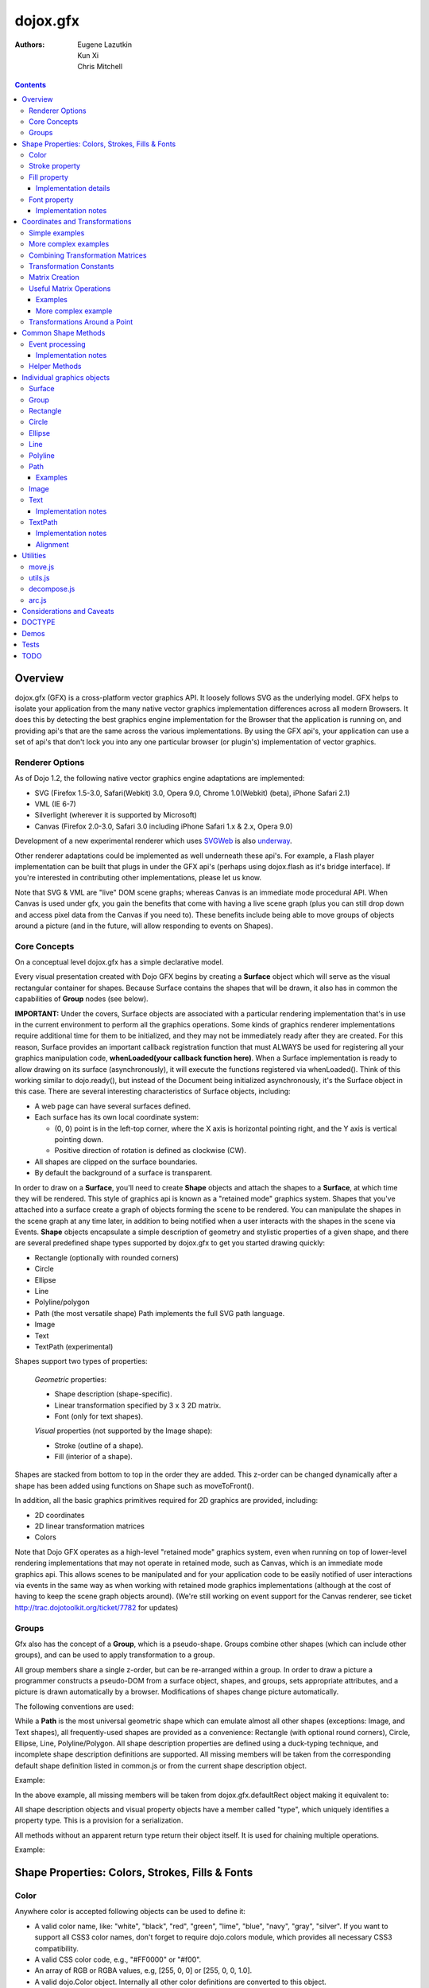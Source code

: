 .. _dojox/gfx:

=========
dojox.gfx
=========

:Authors: Eugene Lazutkin, Kun Xi, Chris Mitchell

.. contents::
  :depth: 3

Overview
========

dojox.gfx (GFX) is a cross-platform vector graphics API. It loosely follows SVG as the underlying model. GFX helps to isolate your application from the many native vector graphics implementation differences across all modern Browsers. It does this by detecting the best graphics engine implementation for the Browser that the application is running on, and providing api's that are the same across the various implementations. By using the GFX api's, your application can use a set of api's that don't lock you into any one particular browser (or plugin's) implementation of vector graphics.

Renderer Options
----------------

As of Dojo 1.2, the following native vector graphics engine adaptations are implemented:

* SVG (Firefox 1.5-3.0, Safari(Webkit) 3.0, Opera 9.0, Chrome 1.0(Webkit) (beta), iPhone Safari 2.1)
* VML (IE 6-7)
* Silverlight (wherever it is supported by Microsoft)
* Canvas (Firefox 2.0-3.0, Safari 3.0 including iPhone Safari 1.x & 2.x, Opera 9.0)

Development of a new experimental renderer which uses `SVGWeb <http://code.google.com/p/svgweb/>`_ is also `underway <http://trac.dojotoolkit.org/ticket/9948>`_.

Other renderer adaptations could be implemented as well underneath these api's. For example, a Flash player implementation can be built that plugs in under the GFX api's (perhaps using dojox.flash as it's bridge interface). If you're interested in contributing other implementations, please let us know.

Note that SVG & VML are "live" DOM scene graphs; whereas Canvas is an immediate mode procedural API. When Canvas is used under gfx, you gain the benefits that come with having a live scene graph (plus you can still drop down and access pixel data from the Canvas if you need to). These benefits include being able to move groups of objects around a picture (and in the future, will allow responding to events on Shapes).

Core Concepts
-------------

On a conceptual level dojox.gfx has a simple declarative model.


Every visual presentation created with Dojo GFX begins by creating a **Surface** object which will serve as the visual rectangular container for shapes.  Because Surface contains the shapes that will be drawn, it also has in common the capabilities of **Group** nodes (see below).

**IMPORTANT:** Under the covers, Surface objects are associated with a particular rendering implementation that's in use in the current environment to perform all the graphics operations.  Some kinds of graphics renderer implementations require additional time for them to be initialized, and they may not be immediately ready after they are created.  For this reason, Surface provides an important callback registration function that must ALWAYS be used for registering all your graphics manipulation code, **whenLoaded(your callback function here)**.  When a Surface implementation is ready to allow drawing on its surface (asynchronously), it will execute the functions registered via whenLoaded().  Think of this working similar to dojo.ready(), but instead of the Document being initialized asynchronously, it's the Surface object in this case.  There are several interesting characteristics of Surface objects, including:

* A web page can have several surfaces defined.

* Each surface has its own local coordinate system:

  * (0, 0) point is in the left-top corner, where the X axis is horizontal pointing right, and the Y axis is vertical pointing down.

  * Positive direction of rotation is defined as clockwise (CW).

* All shapes are clipped on the surface boundaries.

* By default the background of a surface is transparent.

In order to draw on a **Surface**, you'll need to create **Shape** objects and attach the shapes to a **Surface**, at which time they will be rendered.  This style of graphics api is known as a "retained mode" graphics system.  Shapes that you've attached into a surface create a graph of objects forming the scene to be rendered.  You can manipulate the shapes in the scene graph at any time later, in addition to being notified when a user interacts with the shapes in the scene via Events.  **Shape** objects encapsulate a simple description of geometry and stylistic properties of a given shape, and there are several predefined shape types supported by dojox.gfx to get you started drawing quickly:

* Rectangle (optionally with rounded corners)

* Circle

* Ellipse

* Line

* Polyline/polygon

* Path (the most versatile shape) Path implements the full SVG path language.

* Image

* Text

* TextPath (experimental)

Shapes support two types of properties:

  *Geometric* properties:

  * Shape description (shape-specific).

  * Linear transformation specified by 3 x 3 2D matrix.

  * Font (only for text shapes).

  *Visual* properties (not supported by the Image shape):

  * Stroke (outline of a shape).

  * Fill (interior of a shape).

Shapes are stacked from bottom to top in the order they are added. This z-order can be changed dynamically after a shape has been added using functions on Shape such as moveToFront().

In addition, all the basic graphics primitives required for 2D graphics are provided, including:

* 2D coordinates
* 2D linear transformation matrices
* Colors

Note that Dojo GFX operates as a high-level "retained mode" graphics system, even when running on top of lower-level rendering implementations that may not operate in retained mode, such as Canvas, which is an immediate mode graphics api.  This allows scenes to be manipulated and for your application code to be easily notified of user interactions via events in the same way as when working with retained mode graphics implementations (although at the cost of having to keep the scene graph objects around). (We're still working on event support for the Canvas renderer, see ticket http://trac.dojotoolkit.org/ticket/7782 for updates)

Groups
------

Gfx also has the concept of a **Group**, which is a pseudo-shape. Groups combine other shapes (which can include other groups), and can be used to apply transformation to a group.

All group members share a single z-order, but can be re-arranged within a group.
In order to draw a picture a programmer constructs a pseudo-DOM from a surface object, shapes, and groups, sets appropriate attributes, and a picture is drawn automatically by a browser. Modifications of shapes change picture automatically.

The following conventions are used:

While a **Path** is the most universal geometric shape which can emulate almost all other shapes (exceptions: Image, and Text shapes), all frequently-used shapes are provided as a convenience: Rectangle (with optional round corners), Circle, Ellipse, Line, Polyline/Polygon.
All shape description properties are defined using a duck-typing technique, and incomplete shape description definitions are supported. All missing members will be taken from the corresponding default shape definition listed in common.js or from the current shape description object.

Example:

.. js ::

  rect.setShape({width: 200})

In the above example, all missing members will be taken from dojox.gfx.defaultRect object making it equivalent to:

.. js ::

  rect.setShape({x: 0, y: 0, width: 200, height: 100, r: 0}).

All shape description objects and visual property objects have a member called "type", which uniquely identifies a property type. This is a provision for a serialization.

All methods without an apparent return type return their object itself. It is used for chaining multiple operations.

Example:

.. js ::

  surface.createRect({x: 100, y: 50}).setFill("red").setStroke("blue");

Shape Properties: Colors, Strokes, Fills & Fonts
================================================

Color
-----

Anywhere color is accepted following objects can be used to define it:

* A valid color name, like: "white", "black", "red", "green", "lime", "blue", "navy", "gray", "silver".
  If you want to support all CSS3 color names, don't forget to require dojo.colors module, which provides all necessary CSS3 compatibility.

* A valid CSS color code, e.g., "#FF0000" or "#f00".

* An array of RGB or RGBA values, e.g, [255, 0, 0] or [255, 0, 0, 1.0].

* A valid dojo.Color object. Internally all other color definitions are converted to this object.

Stroke property
---------------

A stroke property is an object that defines how to draw an outline of a shape. It is not supported by an image and a group shapes. Following properties are recognized:

+----------------+-----------------------------------------+-------------------------------------------------------------------------------+-----------+
| **Attribute**  | **Expected Value**                      | **Description**                                                               | **Since** |
+----------------+-----------------------------------------+-------------------------------------------------------------------------------+-----------+
| color          | SVG color value (string)                |Defines a color of an outline. Default: "black".                               | 1.0       |
+----------------+-----------------------------------------+-------------------------------------------------------------------------------+-----------+
| style          | "Solid"                                 | Defines a dash pattern.                                                       | 1.0       |
|                | "ShortDash"                             | These values have been modeled after VML's dashStyle parameter,               |           |
|                | "ShortDot"                              | and behave similarly (dash pattern is specified in terms of line width).      |           |
|                | "ShortDashDot"                          | "none" is the same as "Solid"                                                 |           |
|                | "ShortDashDotDot"                       |                                                                               |           |
|                | "Dot"                                   |                                                                               |           |
|                | "Dash"                                  |                                                                               |           |
|                | "LongDash"                              |                                                                               |           |
|                | "DashDot"                               |                                                                               |           |
|                | "LongDashDot"                           |                                                                               |           |
|                | "LongDashDotDot"                        |                                                                               |           |
|                | "none"                                  |                                                                               |           |
+----------------+-----------------------------------------+-------------------------------------------------------------------------------+-----------+
| width          | positive number                         |Defines a width of a stroke in pixels. Default: 1                              | 1.0       |
+----------------+-----------------------------------------+-------------------------------------------------------------------------------+-----------+
| cap            | "butt"                                  | Defines a shape of opening and closing of a line.                             | 1.0       |
|                | "round"                                 | see SVG 1.1 'stroke-linecap' definition for details.                          |           |
|                | "square"                                | Default: "butt"                                                               |           |
+----------------+-----------------------------------------+-------------------------------------------------------------------------------+-----------+
| join           | "round"                                 | Defines a shape of joints.                                                    | 1.0       |
|                | "bevel"                                 | see SVG 1.1 'stroke-linejoin' definition and SVG 1.1 'stroke-miterlimit'      |           |
|                | positive number                         | When number, a "miter" style is used with the number defining a miter limit   |           |
|                |                                         | Default: 4                                                                    |           |
+----------------+-----------------------------------------+-------------------------------------------------------------------------------+-----------+

By default all shapes are created with "null" stroke meaning "no stroke is performed".

Stroke can be defined by specifying a color as a string:

.. js ::

  shape.setStroke("black")

is equivalent to

.. js ::

  shape.setStroke({color: "black"}).

Implementation note: Canvas ignores the line style. All lines are drawn solid.

Fill property
-------------

A fill property is an object that defines how to fill a shape. It is not supported by an image and a group shapes.

Four types of fills can be used:

Solid color fill
  A single color has been specified as a fill property.

Linear gradient
  Defines a smooth transition between a set of colors (so-called "stops") on a line. Following properties are recognized:

+----------------+-----------------------------------------+-------------------------------------------------------------------------------+-----------+
| **Attribute**  | **Expected Value**                      | **Description**                                                               | **Since** |
+----------------+-----------------------------------------+-------------------------------------------------------------------------------+-----------+
| type           | "linear"                                |Always "linear"                                                                | 1.0       |
+----------------+-----------------------------------------+-------------------------------------------------------------------------------+-----------+
| x1             | number                                  |Define x start point of linear gradient. Defaults: 0                           | 1.0       |
+----------------+-----------------------------------------+-------------------------------------------------------------------------------+-----------+
| y1             | number                                  |Define y start point of linear gradient. Defaults: 0                           | 1.0       |
+----------------+-----------------------------------------+-------------------------------------------------------------------------------+-----------+
| x2             | number                                  |Define x end point of linear gradient. Defaults: 100                           | 1.0       |
+----------------+-----------------------------------------+-------------------------------------------------------------------------------+-----------+
| y2             | number                                  |Define y end point of linear gradient. Defaults: 100                           | 1.0       |
+----------------+-----------------------------------------+-------------------------------------------------------------------------------+-----------+
| colors         | array[Object]                           |Defines an array of stop objects.  See stop object properties below.           | 1.0       |
|                |                                         |Default: [{offset: 0, color: "black"}, {offset: 1, color: "white"}]            |           |
+----------------+-----------------------------------------+-------------------------------------------------------------------------------+-----------+

These are the properties of Stop objects (for LinearGradient.colors property array entries)

+----------------+-----------------------------------------+-------------------------------------------------------------------------------+-----------+
| **Attribute**  | **Expected Value**                      | **Description**                                                               | **Since** |
+----------------+-----------------------------------------+-------------------------------------------------------------------------------+-----------+
| offset         | number [0..1]                           |A number from 0 to 1 which defines a position of color on our line.            | 1.0       |
|                |                                         |0 corresponds to x1, y1 point                                                  |           |
|                |                                         |1 corresponds to x2, y2 point                                                  |           |
|                |                                         |0.5 corresponds to midpoint                                                    |           |
+----------------+-----------------------------------------+-------------------------------------------------------------------------------+-----------+
| color          | string (SVG color value)                |A color for this stop.                                                         | 1.0       |
+----------------+-----------------------------------------+-------------------------------------------------------------------------------+-----------+

Radial gradient
  Defines a smooth transition between stops on a circle. The following properties are recognized:

+----------------+-----------------------------------------+-------------------------------------------------------------------------------+-----------+
| **Attribute**  | **Expected Value**                      | **Description**                                                               | **Since** |
+----------------+-----------------------------------------+-------------------------------------------------------------------------------+-----------+
| type           | "radial"                                |Always "radial"                                                                | 1.0       |
+----------------+-----------------------------------------+-------------------------------------------------------------------------------+-----------+
| cx             | number                                  |Define x of center point. Defaults: 0                                          | 1.0       |
+----------------+-----------------------------------------+-------------------------------------------------------------------------------+-----------+
| cy             | number                                  |Define y of center point. Defaults: 0                                          | 1.0       |
+----------------+-----------------------------------------+-------------------------------------------------------------------------------+-----------+
| r              | positive number                         |Defines a radius of a radial gradient.                                         | 1.0       |
+----------------+-----------------------------------------+-------------------------------------------------------------------------------+-----------+
| colors         | array[Object]                           |Defines an array of stop objects.  See stop object properties above.           | 1.0       |
|                |                                         |Default: [{offset: 0, color: "black"}, {offset: 1, color: "white"}].           |           |
|                |                                         |offset of 0 corresponds to center of the circle.                               |           |
|                |                                         |offset of 1 corresponds to border of the circle.                               |           |
+----------------+-----------------------------------------+-------------------------------------------------------------------------------+-----------+

Pattern
  Defines an infinite tiling of an image. The following properties are recognized:

+----------------+-----------------------------------------+-------------------------------------------------------------------------------+-----------+
| **Attribute**  | **Expected Value**                      | **Description**                                                               | **Since** |
+----------------+-----------------------------------------+-------------------------------------------------------------------------------+-----------+
| type           | "pattern"                               |Always "pattern"                                                               | 1.0       |
+----------------+-----------------------------------------+-------------------------------------------------------------------------------+-----------+
| x              | number                                  |Define x of offset of a reference rectangle for an image. Defaults: 0          | 1.0       |
+----------------+-----------------------------------------+-------------------------------------------------------------------------------+-----------+
| y              | number                                  |Define y of offset of a reference rectangle for an image. Defaults: 0          | 1.0       |
+----------------+-----------------------------------------+-------------------------------------------------------------------------------+-----------+
| width          | positive number                         |Defines width of the reference rectangle that the image will be scaled to.     | 1.0       |
|                |                                         |Defaults: 0                                                                    |           |
+----------------+-----------------------------------------+-------------------------------------------------------------------------------+-----------+
| height         | positive number                         |Defines height of the reference rectangle that the image will be scaled to.    | 1.0       |
|                |                                         |Defaults: 0                                                                    |           |
+----------------+-----------------------------------------+-------------------------------------------------------------------------------+-----------+
| src            | string (url)                            |Defines a URL of the image to be tiled.                                        | 1.0       |
+----------------+-----------------------------------------+-------------------------------------------------------------------------------+-----------+

By default all shapes are created with "null" fill meaning "no fill is performed".
Complex shapes with self intersections (e.g., polygons), or disjoint parts (e.g. paths) are filled using the even-odd rule.

Implementation details
~~~~~~~~~~~~~~~~~~~~~~

The VML renderer has following restrictions:

  Linear gradient
    Should start and stop on a border of a shape.

    All other line definitions will be visually incompatible with the SVG implementation of the linear gradient.

  Radial gradient
    Repeats the shape of an object.

    It means that the only way to define a compatible radial gradient for SVG and VML renderers is to define it from a center of a circle shape.

  Transparency (the alpha channel)
    Is not supported for gradient fills.

SVG (Firefox 1.5-2.0)
  Doesn't support the pattern fill.

Canvas
  Doesn't support the even-odd rule.

Font property
-------------

Text shapes (Text and TextPath) require a font in order to be rendered. A font description follows familiar CSS conventions.
The following properties of Font are recognized:

+----------------+-----------------------------------------+-------------------------------------------------------------------------------+-----------+
| **Attribute**  | **Expected Value**                      | **Description**                                                               | **Since** |
+----------------+-----------------------------------------+-------------------------------------------------------------------------------+-----------+
| style          | "normal","italic","oblique"             |Same as the CSS font-style property.   Default: "normal"                       | 1.0       |
+----------------+-----------------------------------------+-------------------------------------------------------------------------------+-----------+
| variant        | "normal","small-caps"                   |Same as the CSS font-variant property.   Default: "normal"                     | 1.0       |
+----------------+-----------------------------------------+-------------------------------------------------------------------------------+-----------+
| weight         | "normal","bold","bolder","lighter",     |Same as the CSS font-weight property.   Default: "normal"                      | 1.0       |
|                | 100,200,300,400,500,600,700,800,900     |                                                                               |           |
+----------------+-----------------------------------------+-------------------------------------------------------------------------------+-----------+
| size           | css font size value                     |A numeric CSS length constant with a unit abbreviation. Default: "10pt"        | 1.0       |
+----------------+-----------------------------------------+-------------------------------------------------------------------------------+-----------+
| family         | css font family value                   |Same as the CSS font-family property.   Default: "serif"                       | 1.0       |
+----------------+-----------------------------------------+-------------------------------------------------------------------------------+-----------+

There is also a useful shortcut: you can specify a font using a string similar to the CSS font property.

Implementation notes
~~~~~~~~~~~~~~~~~~~~

IE7
  Broke many VML features.

  For example, the family property doesn't work in IE7 at the moment but does work in IE6.

  IE7 uses Arial always. Unfortunately there is no workaround for that.

Silverlight has the following restrictions:
  style
    Only "normal" and "italic" are supported, all other values are interpreted as "normal".
  variant
    Ignored
  weight
    "normal" is implemented as 400, "bold" is 700.
  size
    fully supported.
  family
    "serif" and "times" are substituted by "Times New Roman",

    "sans-serif" and "helvetica" are substituted by "Arial",

    "monotone" and "courier" are substituted by "Courier New",

  The rest is passed unchanged and will be interpreted by the underlying Silverlight renderer.

By default all shapes are created with "null" font meaning "the default".

Coordinates and Transformations
===============================

Linear transformations are a very important part of any graphics library. We deal with 2D graphics, and we operate with 3 by 3 matrices:

::

  xx xy dx
  yx yy dy
  0  0  1

Because the third row is always constant we use an abbreviated way to write it: {xx: 1, xy: 0, yx: 0, yy: 1, dx: 0, dy: 0} - this is an identity matrix. The same simplification goes for coordinates:

::

  x
  y
  1

Because the third element is always 1 we "add" it virtually: {x: 12, y: 33}. The result of application of a matrix to a vector is predictable:

::

  xx * x + xy * y + dx
  yx * x + yy * y + dy

(The dummy third "coordinate" is skipped in the above example).

In order to understand transformations you need to be familiar with fundamentals of matrices (matrix multiplication, multiplication of a vector by a matrix, order of multiplications). dojox.gfx uses a mnemonic way to describe a matrix: xx scales an X component of a coordinate, yy scales a Y component, xy, and yx affect both components, dx moves an X component, and dy moves a Y component.

Simple examples
---------------

Stretch the X dimension by 2:

.. js ::

  {xx: 2}

Stretch the Y dimension by 0.5 (reduces by 2):

.. js ::

  {yy: 0.5}

Shift an X coordinate by 5, a Y coordinate by 10:

.. js ::

  {dx: 5, dy: 10}

More complex examples
---------------------

Rotate everything by 30 degrees clockwise (CW) around point (0, 0):

.. js ::

  {xx: 0.866, xy: 0.5, yx: -0.5, yy: 0.866}

Rotate everything by 90 degrees CW around (0, 0), and moves things right by 100:

.. js ::

  {xx: 0, xy: 1, yx: -1, yy: 0, dx: 100}

Don't worry, in most cases you don't need to calculate all members of a transformation matrix directly. As you can see not all members of matrix should be specified - all skipped members going to be copied from the identity matrix. There is a shortcut for scaling - if a number N is used instead of a matrix, it is assumed that it represents a uniform scaling matrix {xx: N, yy: N}.

The way to apply a matrix to a coordinate:

::

  o = M * i

Where, i is an input vector (e.g., {x: 1, y: 2}), M is a transformation matrix, o is a resulting vector, and * denotes a multiplication operation.

Combining Transformation Matrices
---------------------------------

Transformations can be combined together as follows:

::

  A * B * C * p == (A * B) * C * p == A * (B * C) * p == (A * B * C) * p == A * B * (C * p), ...

Where A, B, and C are transformation matrices, p is a coordinate vector, and * is a multiplication operation.
The result of all these calculations is the same final coordinate.
Effectively all transformations are always applied from right to left sequentially, and they can be combined producing a matrix,
which defines a complex transformation.
dojox.gfx.matrix defines Matrix2D class, as well as numerous helpers (Matrix2D is propagated to dojox.gfx namespace for convenience).
Most important of them (all in dojox.gfx.matrix namespace) are listed below.
In all signatures a, b, c, and e are numbers (coordinate components or scaling factors),
p is a 2D coordinate, r is an angle in radians, d is an angle in degrees (positive value of an angle is CW), m is a matrix.

Transformation Constants
------------------------

identity
  A constant, which defines an identity matrix. This matrix doesn't change a picture at all.

flipX
  A constant matrix, which changes a sign of all X coordinates. This matrix mirrors the picture around the Y axis.

flipY
  A constant matrix, which changes a sign of all Y coordinates. This matrix mirrors the picture around the X axis.

flipXY
  A constant matrix, which changes a sign of all coordinates.

  This matrix rotates the picture by 180 degrees around (0, 0) point.

  In other words, it mirrors all points around (0, 0).

Matrix Creation
---------------

translate(a, b), translate(p)
  Translates its child shapes:

  by {dx: a, dy: b}

  by {dx: p.x, dy: p.y}

scale(a, b), scale(a), scale(p)
  Scales its child shapes:

  by {xx: a, yy: b}

  by {xx: a, yy: a}

  by {xx: p.x, yy: p.y}

rotate(r), rotateg(d)
  Rotates the child shapes around (0, 0):

  by **r** radians

  by **d** degrees

skewX(r), skewXg(d)
  Skews the child shapes around (0, 0) in the X dimension:

  by **r** radians

  by **d** degrees

skewY(r), skewYg(d)
  Skews a picture around (0, 0) in the Y dimension:

  by **r** radians

  by **d** degrees

Useful Matrix Operations
------------------------

invert(m)
  Inverts a matrix. This useful function calculates a matrix, which will do the opposite transformation to the m matrix effectively undoing it.
  For example, scale(2) produces a matrix to scale uniformly a picture by 2. The opposite matrix is going to be scale(0.5).
  Note that we can produce the same result with invert(scale(2)).
  While it seems complicated for such a simple case, frequently it is the only way to calculate an inverted matrix
  for complex transformation, especially when we don't know how it was produced initially.

clone(m)
  Create a copy of the m matrix.

multiplyPoint(m, a, b), multiplyPoint(m, p)
  Apply a transformation to a coordinate.

multiply(m1, m2, ...)
  Multiply all parameters to create a single matrix.
  This function is extremely useful and there is a shortcut for it:
  anywhere a matrix is expected, an array of matrices can be specified as well.

Examples
~~~~~~~~

Rotate everything 45 degrees CW around (0, 0) and scales everything by 2 after that:

.. js ::

  [2, rotateg(45)]

Scale all X coordinates by 2, and moves the result down by 10:

.. js ::

  [{dy: 10}, scale(2, 1)]

More complex example
~~~~~~~~~~~~~~~~~~~~

Imagine you have a surface 500 by 500 pixels, and you want everything in it to be magnified around its center by 2, and rotated (around the center as well) by 30 degrees CW.

It is easy:

.. js ::

  [translate(250, 250), rotateg(-30), scale(2), translate(-250, -250)]

All scaling, rotating, and skewing operations work around (0, 0) point.
Let's begin by moving the center of our picture to (0, 0):

.. js ::

  translate(-250, -250).

Now we can scale it:

.. js ::

  scale(2)

Now we can rotate it:

.. js ::

  rotateg(-30)

Now let's move our center back:

.. js ::

  translate(250, 250)

You can see that this kind of transformations follow a "sandwich" pattern, where the first and the last transformation
move an immutable point to/from the origin of coordinates. These "around the point" operations are so important that
there are several helpers for common transformations.

Transformations Around a Point
------------------------------

scaleAt(a, p), scaleAt(a, b, c), scaleAt(a, b, p), scaleAt(a, b, c, e)
  scale(a) around (p.x, p.y)

  scale(a) around (b, c)

  scale(a, b) around (p.x, p.y)

  scale(a, b) around (c, e)

rotateAt(r, p), rotateAt(r, a, b), rotategAt(d, p), rotategAt(d, a, b)
  rotate(r) at (p.x, p.y)

  rotate(r) at (a, b)

  rotateg(d) at (p.x, p.y)

  rotateg(d) at (a, b)

skewXAt(r, p), skewXAt(r, a, b), skewXgAt(d, p), skewXgAt(d, a, b), skewYAt(r, p), skewYAt(r, a, b), skewYgAt(d, p), skewYgAt(d, a, b)
  skewX(r) at (p.x, p.y)

  skewX(r) at (a, b)

  skewXg(d) at (p.x, p.y)

  skewXg(d) at (a, b)

  skewY(r) at (p.x, p.y)

  skewY(r) at (a, b)

  skewYg(d) at (p.x, p.y)

  skewYg(d) at (a, b)

normalize(m)
  Returns a matrix in its canonical representation:

  normalize(2)

  normalize({dy: 5})

  normalize([scale(2), translate(100, 200)])

  The same effect can be achieved with creating a matrix directly:

  .. js ::

    new dojox.gfx.Matrix2D(m).

  By default all shapes are created with "null" matrix meaning "the identity transformation".

Common Shape Methods
====================

All shape objects support following methods:

getShape()/setShape(shape)
  Accesses an underlying shape description object. A group shape ignores this property.

getStroke()/setStroke(stroke)
  Accesses a stroke applied to a shape. Value of "null" means "do not stroke this shape". Image and group shapes ignore this property.

getFill()/setFill(fill)
  Accesses a fill applied to a shape. Value of "null" means "do not fill this shape". Image and group shapes ignore this property.

getTransform()/setTransform(matrix)
  Accesses a transformation matrix applied to a shape. Value of "null" means "the identity transformation".

applyRightTransform(matrix)/applyLeftTransform(matrix)
  Combines the existing matrix with new matrix. See "Transformation matrix" for details.

applyTransform(matrix)
  An alias for applyRightTransform(matrix). It is defined for convenience.

moveToFront()/moveToBack()
  Changes a z-order of a shape. It moves an object to the front or to the back respectively of its parent container (a surface or a group).

removeShape()
  Removes a shape from its parent container.

getParent()
  Accesses shape's parent container.

getBoundingBox()
  Returns a bounding box of a shape. A text shape is a point-based object, so it doesn't define a bounding box.

getTransformedBoundingBox()
  Returns four point array, which represents four corners of the bounding box transformed by all applicable transformations.

Event processing
----------------

Every shape and a surface object supports connect() and disconnect() methods, which are signature-compatible with dojo.connect() and dojo.disconnect() methods:

connect(name, object, method)
  Connects an event processor to the event named "name" on this shape/surface, and returns a token for this connection.

disconnect(token)
  Disconnects the event processing.

See the api documentation of dojo.connect() and dojo.disconnect() for more details.

From 1.7, the gfx shape targeted by a mouse event can be retrieved from the event received in the handler via the event.gfxTarget property. For example:

  .. js ::

    group.connect(“onmouseclick”, function(e) { var s = e.gfxTarget; s.setFill(“red”); });

Implementation notes
~~~~~~~~~~~~~~~~~~~~

Shape-specific methods are used to hide the complexity of event handling for non-HTML DOM based renderers (e.g., Silverlight).

The 1.7 release introduces a new experimental canvas renderer with input event support. It is enabled by default when the gfxRenderer is set to ‘canvas’. In case you don’t want to use this new implementation but the legacy one, set the ‘canvasEvents’ property to false in the dojo config. For example:

  .. js ::

    dojoConfig: { canvasEvents:false, forceGfxRenderer:’canvas’ } will select the legacy canvas renderer implementation.

The new canvas renderer supports the following events: oncontextmenu, onclick, ondblclick, onmouseenter, onmouseleave, onmouseout, onmousedown, touchstart, mouseup, touchend, onmouseover, onmousemove, touchmove, keydown, keyup.

The implementation has the following limitations:

* because the canvas API does not have a DOM representation (like SVG), shape.getEventSource() returns the surface rawNode.
* events do not bubble beyond the surface node.
* the current hit testing implementation may have a performance cost depending on the number of shapes in the scene.

Silverlight supports following events: onclick, onmouseenter, onmouseleave, onmousedown, onmouseup, onmousemove, onkeydown, onkeyup.
If you want to target the broadest range of renderers, you are advised to restrict yourself to this list of events.

Helper Methods
--------------

In general the described generic methods together with shape-specific methods are enough to do everything with your shape,
but for convenience shape defines a helper method:

_getRealMatrix()
  Returns a combined matrix for this shape applying all parent matrices.
  The resulting matrix can be used to transform from "shape" coordinates to "surface" coordinates and back helping to process
  mouse events, or coordinating other objects outside of the surface.

Individual graphics objects
===========================

This is a list of all important graphics objects and geometric shapes.

Surface
-------
  A surface is the main object, which represents a collection of shapes. No shapes can be drawn or created without a surface.
  The following functions can be used to create a surface object:

  dojox.gfx.createSurface(parentNode, width, height)
    Returns a newly created surface object.

  dojox.gfx.attachSurface(node)
    Returns a re-created surface object built from an existing node.
    The node argument is assumed to be created by createSurface() function (rawNode member).

  A surface supports following methods:

  getDimensions()/setDimensions(width, height)
    Accesses sizes set on the surface.

  createShape(shape)
    Creates a shape out of shape description object relying on the "type" member, returns a shape object.

    Useful for deserialization of shapes from an external source.

  createPath(path), createRect(rect), createCircle(circle), createEllipse(ellipse), createLine(line), createPolyline(polyline), createImage(image), createText(text), createTextPath(textpath)
    Create a corresponding shape returning a shape object.

    Note: the "type" member of a shape is implied and not required.

  createGroup()
    Creates a Group object.

  add(shape)
    Adds a **Shape** to a **Surface** returning the surface itself. Used to move shapes between groups and a surface.

  remove(shape)
    Removes a shape from a surface returning the surface itself.
    The shape can be added later to the same surface or a group.

  clear()
    Removes all shapes from a surface returning the surface itself.

  connect() and disconnect()
    See the discussion of these methods in the Event processing section above.

  whenLoaded(callbackFunction)
    Executes the user-specified callbackFunction as soon as the Surface is ready for drawing.

Surface supports the following events:

  onLoaded
    This event is fired when a Surface is initialized and ready for use.

Group
-----
  A group is a pseudo-shape, which represents a collection of shapes.
  Transformations applied to a group applied to all shapes of that group.
  It is used to aggregate shapes constructing a more complex shape, or to manage sub-pictures.
  The other way to use a group is to aggregate an event processing.
  It is planned to implement setting a (default) visual parameters to group's children including fill, stroke, and font properties.
  A group combines features of a shape and a surface. It shares following methods with a shape:

  getTransform()/setTransform(matrix)
    Accesses a transformation matrix applied to a group.

  applyRightTransform(matrix)/applyLeftTransform(matrix)
    Combines the existing matrix with new matrix.
    See "Transformation matrix" for details.

  applyTransform(matrix)
    Is an alias for applyRightTransform(matrix). This function is defined for convenience.

  moveToFront()/moveToBack()
    Changes a z-order of a group. It moves an object to the front or to the back respectively
    of its parent container (a surface or a group).

  removeShape()
    Removes a group from its parent container.

  getParent()
    Accesses group's parent container.

  connect()/disconnect()
    Implement the event processing.

  Group also shares the following methods with a Surface:

  createShape(shape)
    Creates a shape out of shape description object relying on the "type" member, returns a shape object.

    Useful for deserialization of shapes from an external source.

  createPath(path), createRect(rect), createCircle(circle), createEllipse(ellipse), createLine(line), createPolyline(polyline), createImage(image), createText(text), createTextPath(textpath)
    Create a corresponding shape returning a shape object.

    Note: the "type" member of a shape is implied and not required.

  createGroup()
    Creates a group object.

  add(shape)
    Adds a shape to a surface returning the surface itself. It is used to move shapes between groups and a surface.

  remove(shape)
    Removes a shape from a surface returning the surface itself. The shape can be added later to the same surface or a group.

  clear()
    Removes all shapes from a surface returning the surface itself.

Rectangle
---------
  A rectangle is a basic rectangular shape with optionally rounded corners.
  It can be created by the createRect() method of a surface or a group.
  The default shape description for rectangle is defined as the dojox.gfx.defaultRect object.
  Here is a list of all properties and their defaults:

  type
    is always "rect".

  x, y
    Coordinates of a top-left corner in pixels. Defaults: 0, 0.

  width, height
    Dimensions in pixels. Defaults: 100, 100.

  r
    A radius of rounded corners. Default: 0 (no rounded corners).

Circle
------
  A circle is a basic shape. It can be created by the createCircle() method of a surface or a group.
  The default shape description for circle is defined as the dojox.gfx.defaultCircle object.
  Here is a list of all properties and their defaults:

  type
    Is always "circle"

  cx, cy
    Coordinates of a center in pixels. Defaults: 0, 0

  r
    Is a radius in pixels. Default: 100

Ellipse
-------
  An Ellipse is a basic shape. It can be created by the createEllipse() method of a surface or a group.
  The default shape description for ellipse is defined as the dojox.gfx.defaultEllipse object.
  An ellipse can be used to emulate a circle.
  Here is a list of all properties and their defaults:

  type
    Always "ellipse"

  cx, cy
    Coordinates of a center in pixels. Defaults: 0, 0

  rx, ry
    Horizontal and vertical radii (respectively) in pixels. Defaults: 200, 100

Line
----
  A Line is a basic shape that connects two points. It can be created by the createLine() method of a surface or a group.
  The default shape description for line is defined as the dojox.gfx.defaultLine object.
  Here is a list of all properties and their defaults:

  type
    Always "line"
  x1, y1
    Coordinates of a start point in pixels. Defaults: 0, 0
  x2, y2
    Coordinates of an end point in pixels. Defaults: 100, 100

Polyline
--------
  A Polyline is a basic shape, which can be used to represent polylines and polygons.
  It can be created by the createPolyline() method of a surface or a group.
  The default shape description for polyline is defined as the dojox.gfx.defaultPolyline object.
  Typically a polyline is an unfilled polygon. A polyline can be "open" and "closed".
  The latter means that the first and the last points are the same.
  When filling open polylines, an edge connecting the first and the last points is assumed.
  Polylines/polygons can be defined as an array of points:

  .. js ::

    poly.setShape([{x: 0, y: 0}, {x: 100, y: 100}]) and poly.setShape([0, 0, 100, 100])

  are both equivalent to

  .. js ::

    poly.setShape({points: [{x: 0, y: 0}, {x: 100, y: 100}]}).

  A polyline can be used to emulate a line.
  Here is a list of all properties and their defaults:

  type
    Always "polyline".

  points
    An array of 2D coordinates in pixels. Default: [].


Path
----
  A Path is the most versatile geometric shape, which can emulate all other geometric shapes.
  It can be created by the createPath() method of a surface or a group.

  The default shape description for path is defined as the dojox.gfx.defaultPath object.

  Here is a list of all properties and their defaults:

  type
    Always "path".

  path
    A string , which represents a path encoded in the SVG path language. Default: "".

  A path can be open or closed. The latter means that the first and the last points are the same.

  When filling open paths, a straight line connecting the first and the last points is assumed.

  Path supports following methods for building path segments programmatically:

  moveTo(x,y)
    Starts new segment abandoning the previous segment, if any. It takes a coordinate as a parameter.

  lineTo(x,y)
    Draws a straight line from the last point to the argument (coordinate).

  hLineTo(x)
    Draws a straight horizontal line from the last point using the argument (a number) as X position.

  vLineTo(y)
    Draws a straight vertical line from the last point using the argument (a number) as Y position.

  curveTo(x1,y1,x2,y2,x,y)
    Draws a cubic Bézier curve from the last point using arguments (two control points, and a final coordinate).

  smoothCurveTo(x2,y2,x,y)
    Draws a cubic Bézier curve from the last point using arguments. The difference between this method and curveTo()
    is that it accepts only one control point, which serves as the second control point. The first control is assumed
    to be a reflection of the second control point of the previous curve command.

  qCurveTo(x1,y1,x,y)
    Draws a quadratic Bézier curve from the last point using arguments (a control point, and a final point).

  qSmoothCurveTo(x,y)
    Draws a quadratic Bézier curve from the last point using arguments. The difference between this method and qCurveTo()
    is that it uses the reflected control point of the previous curve command.

  arcTo(rx,ry,x_axis_rotation,large_arc_flag,sweep_flag,x,y)
    Draws an elliptic arc from the last point using arguments (please see the above link for details).

  closePath()
    Closes the segment.

  setAbsoluteMode(mode)
    Sets an absolute or relative mode for coordinates. In the absolute mode all coordinates are assumed to be literal.
    In the relative mode all coordinates are offsets from the last point.

  getAbsoluteMode()
    Returns true, if the current mode is absolute.

  getLastPosition()
    Returns the last point, if there is one.

Examples
~~~~~~~~

All parameters can be repeated, if it makes sense.

Example:

  .. js ::

    path.lineTo(1,1,2,2,3,3)

  is equivalent to

  .. js ::

    path.lineTo(1,1).lineTo(2,2).lineTo(3,3).

A pair of coordinates can be replaced by a single coordinate object.

Example:
  .. js ::

    path.curveTo({x: 0.5, y: 0}, {x: 0.5, y: 1}, 1, 1)

  is equivalent to

  .. js ::

    path.curveTo(0.5, 0, 0.5, 1, 1, 1).

All arrays are unrolled.

Example:
  .. js ::

    path.curveTo([0.5, 0, [0.5, 1]], [{x: 1, y: 1}])

  is equivalent to

  .. js ::

    path.curveTo(0.5, 0, 0.5, 1, 1, 1).

You can specify a well-formed path string as an argument to setShape() method of the path:

  .. js ::

    path.setShape("m 0,0 l 100, 100 e")

  is equivalent to

  .. js ::

    path.setShape({path: "m 0,0 l 100, 100 e"})

Image
-----
  An Image is a shape that represents a resolution-independent color bitmap data.
  It can be created by the createImage() method of a Surface or a Group.

  The default shape description for image is defined as the dojox.gfx.defaultImage object.

  Here is a list of all properties and their defaults:

  type
    Always "image".

  x, y
    Coordinates of a top-left corner in pixels. Defaults: 0, 0.

  width, height
    Dimensions in pixels. Defaults: 0, 0 - don't forget to set them to real values.

  src
    A URL of an image data pointing to a GIF, JPG, or PNG file. Default: "".

  Changing width and height parameters you can stretch/shrink an image anisotropically.

Text
----
  Text is a shape that anchors a text string to a point. It can be created by the createText() method of a Surface or a Group.
  It implements these additional text-specific methods:

  setFont(font)
    Sets a font object.

  getFont()
    Returns the current font, or "null" to indicate that the default font is used.

  The default shape description for text shape is defined as the dojox.gfx.defaultText object.
  Here is a list of all properties and their defaults:

  type
    Always "text".

  x, y
    Coordinates of a text anchor. Defaults: 0, 0.

  text
    A string of characters you want to show aligned to the anchor position. Default: "".

  align
    An alignment of a text in regards to the anchor position:

    "start"
      A text's baseline starts at the anchor. This is the default value of the align attribute.

    "middle"
      A text's baseline is centered on the anchor point.

    "end"
      A text's baseline ends at the anchor point.

  decoration
    A hint on how to render optional elements of a text:

    "none"
      Text is not decorated. This is the default value.

    "underline"
      Text is underlined.

    "overline"
      Text has a line above it.

    "line-through"
      Text has a line through the middle.

  rotated
    A Boolean value, which indicates:

    false
      All glyphs are unrotated. The is the default value.

    true
      All glyphs are rotated 90 degrees counter-clock-wise. This mode is useful for vertically arranged text.

  kerning
    A Boolean value, which indicates:

    true
      Kerning is on. This is the default value.

    false
      Kerning is off.

Implementation notes
~~~~~~~~~~~~~~~~~~~~

Text properties are loosely based on properties of the SVG text element.

IE7
  Broke a lot of VML features.

  The following things work in IE6 but don't work in IE7 (and there is no workaround for them):

    decoration
      Always "none".

    rotated
      Always false.

FF2 and Opera9
  Do not support following properties:

  decoration
    Always "none".

  rotated
    Always false.

Silverlight
  Has following restrictions:

  stroke
    Not supported - all setStroke() calls are ignored.

  decoration
    Only "underline" and "none" are supported, the rest is interpreted as "none".

  rotated and kerning properties
    Not supported.

Canvas
  Same as Silverlight

TextPath
--------
  A TextPath is a shape that flows text along an arbitrary path. TextPath properties are based on the text shape properties.

  It can be created by the createTextPath() method of a surface or a group.

  The TextPath shape object implements all methods of a Path shape object, and two additional methods:

  setFont(font)
    Sets a font object.

  getFont()
    Returns the current font, or "null" to indicate that the default font is used.

  setText(text)
    Sets a text path shape description.

  The default shape description for text path shape is defined as the dojox.gfx.defaultTextPath object.

  It resembles the text description object.

  Here is a list of all properties and their defaults:

  type
    Always "textpath".

  text
    A string of characters you want to show on a path. Default: "".

  align
    An alignment of a text in regards to the anchor position:

    "start"
      Text starts at the beginning of the path. This is the default value of the align attribute.

    "middle"
      Text is centered on the middle of the path.

    "end"
      Text ends at the end of the path.

  decoration
    A hint on how to render optional elements of a text:

    "none"
      Text is not decorated. This is the default value.

    "underline"
      Text is underlined.

    "overline"
      Text has a line above it.

    "line-through"
      Text has a line through the middle.

  rotated
    A Boolean value, which indicates:

    false
      All glyphs are unrotated. The is the default value.

    true
      All glyphs are rotated 90 degrees counter-clockwise. This mode is useful for vertically arranged text.

  kerning
    A Boolean value, which indicates:

    true
      Kerning is on. This is the default value.

    false
      Kerning is off.

Implementation notes
~~~~~~~~~~~~~~~~~~~~

This is an experimental shape, which is not recommended to be used in production unless you know what you are doing.

TextPath shape properties mirror properties of a Text shape.
When TextPath object is created its path is set to dojox.gfx.defaultPath.

IE7
  Broke a lot of VML features.

  The following things work in IE6 but don't work in IE7 (and there is no workaround for them):

  decoration
    Always "none"

  rotated
    Always false

FF2 and Opera9
  Do not support the following properties:

  decoration
    Always "none"

  rotated
    Always false

Alignment
~~~~~~~~~
IE always aligns the vertical middle of the text with a path.

FF and Opera both align the baseline with a path.

  Unfortunately they seem to ignore any other vertical alignment, which leads to a visual discrepancy between SVG and VML implementations.

The final version of the TextPath object will have the IE/VML behavior (as the greater common denominator):

  The text's middle line follows a path.

Silverlight and Canvas
  don't support this shape.

Utilities
=========

dojox.gfx implements several generally useful algorithms described in this section.

move.js
-------

This file implements dojox.gfx.Mover and dojox.gfx.Moveable which are similar to dojo.dndMover and dojo.dnd.Moveable specifically targeting moving shapes.

You can find examples in dojox/gfx/demos/circles.html, and dojox/gfx/demos/inspector.html.

utils.js
--------

This file implements serialization helpers:

forEach(shape, f, o)
  Takes a shape or a surface and applies a function "f" to in the context of "o" (or global, if missing). If "shape" was a surface or a group, it applies the same function to all children recursively effectively visiting all shapes of the underlying scene graph. This function is available since Dojo 1.3.1.

serialize(shape)
  Takes a shape or a surface and returns a DOM object, which describes underlying shapes.

deserialize(parent, object)
  Takes a surface or a shape and populates it with an object produced by serialize().

toJson(shape, prettyPrint)
  Works just like serialize() but returns a JSON string. If prettyPrint is true, the string is pretty-printed to make it more human-readable.

fromJson(parent, json)
  Works just like deserialize() but takes a JSON representation of the object.

serialize()
  Returns following objects:

  for a surface it returns an array of shapes.

  for a group it returns an object with a property "children", which contains an array of shapes.

  for a shape it returns an object with a property "shape", which contains a shape definition object.

Both a Shape and a Group may contain following member variables:

  transform
    Contains a transformation matrix.

  stroke
    Contains a stroke definition object.

  fill
    Contains a fill definition object.

  font
    Contains a font definition for text-based objects.

Serialization helpers can be used to implement a persistent storage of vector-based images, generation of them on the server, conversion of dojox.gfx-based pictures in other formats (e.g., to PDF), and conversion of other formats (e.g., raw SVG) to dojox.gfx.

You can find examples in dojox/gfx/demos/creator.html and dojox/gfx/demos/inspector.html. Many serialized examples can be found in
::

  dojox/gfx/demos/data/*.json.

decompose.js
------------

Some graphics libraries/renderers do not implement generic linear 2D transformations. They patronize developers with a "simple" subset, which typically include translation, rotation, and scaling operations. It makes next to impossible implementing compound transformations using the "sandwich" technique described above, storing transformations externally, or pre-calculating complex transformation ahead of time to improve the performance.

At present time only Canvas is on this dishonorable list. While the latest Canvas specification finally defined the transform() method, which essentially operates on 2D matrices, nobody implemented it yet, so we are left to implement the general 2D matrix algebra on top of childish primitives. Is it possible? You bet! Of course at comes at a price of reduced performance, which is O.K. in most cases.

dojox.gfx implements a decomposition of any reasonable linear 2D transformation into four-component "primitive" transformations applied in succession. It is done using the singular value decomposition and the eigendecomposition, so you don't have to do it yourself.

This algorithm is used internally in the Canvas renderer, but you are welcomed to use it for your own needs.

decompose(matrix)
  Takes a matrix in any suitable form and returns an object with 6 member variables:

dx, dy
  Define the translation component.

sx, sy
  Define the scaling/mirroring component.

angle1
  Defines the first rotation.

angle2
  Defines the second rotation.

Using these values the input matrix can be represented as a superposition of "primitive" transformations: [translate(dx, dy), rotate(angle2), scale(sx, sy), rotate(angle1)].

arc.js
------

Some graphics libraries/renderers do not implement generic elliptic arcs or even ellipses (variant: they do but transforming them reveals multiple bugs in the underlying implementation). Both VML and Canvas are on this dishonorable list. The simplest way to deal with it is to approximate them with simple cubic Bézier curves - the Swiss-army knife of vector geometric shapes.
This algorithm is used internally, but you are welcomed to use it for you own needs.

unitArcAsBezier(alpha)
  Returns an arc approximation as an object of 4 coordinates:

  s
    The start coordinate of the curve.

  c1
    The first control point of the curve.

  c2
    The second control point of the curve.

  e
    The end coordinate of the curve.

The resulting curve approximates an arc of 2 * angle size with radius of 1 symmetric around the x axis.
It is important to keep the angle value reasonably low to improve the precision of the approximation.
Angles less than PI/2 (45 degrees) are virtually indistinguishable from true arcs for typical screen sizes.

curvePI4
  A pre-calculated curve for the arc of PI/4 size. Essentially curvePI4 = unitArcAsBezier(PI/8).

arcAsBezier(last, rx, ry, xRotg, large, sweep, x, y)
  Takes all parameters of the SVG elliptic arc and returns an array of cubic Bézier curves necessary to represent the arc.

Each cubic arc is represented as an array of six numeric values: [c1.x, c1.y, c2.x, c2.y, e.x, e.y],
where c1 is the first control point, c2 is the second control point, and e is the end point. All values are absolute.

Considerations and Caveats
==========================

The GFX system uses a series of underlying renderers for whichever browser loads the API. The renderer is determined at load time, and defines the entire API using whatever the browser is capable of: Silverlight or VML in IE, SVG in iPhone, Firefox and Safari, and a light-weight canvas variant are available.

To define specifically which renderers can be used, and their relative priority, set the 'gfxRenderer' value in dojoConfig as a comma delimited string value, e.g. to specify that only SVG, Silverlight and VML should be used, and not Canvas, use:

.. html ::

  <script type="text/javascript" src="dojo/dojo.js" data-dojo-config="parseOnLoad:true,gfxRenderer:'svg,silverlight,vml'"></script>

In the example above SVG will be tried first, if it fails Silverlight will be tried, and the last one will be VML.

**It is important to note:** there isn't currently a way to include all the required renderers in a single file (such as a layer created by a custom Dojo Build). Not only would the size be prohibitive, each of the renderers re-defining the API would cause severe errors.

DOCTYPE
=======

Not all doctypes will work with VML because VML was invented before the doctype, and has for the most part not been updated since.

The following doctype has been shown to work in a majority of cases (and may be required for IE8). The additional styles also help with display problems of some shape types.

.. html ::

  <!DOCTYPE html PUBLIC "-//W3C//DTD XHTML 1.0 Strict//EN" "http://www.w3.org/TR/xhtml1/DTD/xhtml1-strict.dtd">
  <html xmlns="http://www.w3.org/1999/xhtml" xml:lang="en" lang="en"
    xmlns:svg="http://www.w3.org/2000/svg"
    xmlns:v="urn:schemas-microsoft-com:vml"
    xmlns:xlink="http://www.w3.org/1999/xlink">
 
  <style>
    v\:rect, v\:roundrect, v\:line, v\:polyline, v\:curve, v\:arc, v\:oval, v\:image, v\:shape, v\:group, v\:skew,
    v\:stroke, v\:fill {behavior:url(#default#VML); display:inline-block }
  </style>

 
TODO: To be certain of this doctype fix, it would be good to list a few doctypes that are known to *not* work.

Demos
=====

Demos are relatively complex examples located in the demos/ sub-directory. They are used to make sure that all parts of dojox.gfx work together well, to assess the performance, and to give realistic examples to users:

demos/butterfly.html, demos/lion.html, demos/tiger.html
  Show classic SVG pictures converted from the original SVG to dojox.gfx calls. You can rotate and scale them.

demos/circles.html
  Shows 100 translucent draggable circles. It is a good example of dojox.gfx.move in action.

demos/clock.html, demos/clock_black.html
  Show an animated analog clock. You can grab its hands and set your own time.
  It is a good example on simple animation and an interaction with user's actions.

demos/creator.html, demos/inspector.html, demos/beautify.html
  Implement simple persistence mechanism using dojox.gfx.utils, and simple interaction using dojox.gfx.move.

Tests
=====

All tests are located in the tests/ sub-directory.
They are used by developers to test the conformance, and can be used by users to see how different objects and algorithms can be used.
The following tests are available:

runTests.html
  Runs automated tests for the matrix (defined in tests/matrix.js) and the matrix decomposition (defined in tests/decompose.js).

test_arc.html
  Tests elliptic arcs component in the path shape.

test_bezier.html
  Tests the approximation of the elliptic arc with Bézier curves helping to find potential problems with both arcs and curves.

test_decompose.html
  A testbed for manual verification of the matrix decomposition.

test_fill.html
  Tests the even-odd rule for fills.

test_gfx.html
  A complex test, which tries to tests many things at once.

test_gradient.html
  Tests gradients with transparency.

test_group.html
  Tests how moving a shape between groups with different transformations affect the visual.

test_image1.html
  Tests transformations applied to an image.

test_image2.html
  Tests the particular case of transformation when an image is a part of a group.

test_linearGradient.html
  Tests complex liner gradient fills.

test_linestyle.html
  Tests all line styles.

test_pattern.html
  Tests the pattern fill.

test_poly.html
  Tests the line shape and the polyline shape by animating them using a rotation matrix and a timer.

test_resize.html
  Tests the dynamic surface resizing.

test_setPath.html
  Tests relative/absolute coordinates in the path definition using cubic and quadratic curves.

test_tbbox.html
  Tests the getTransformBoundingBox() method.

test_text.html
  Tests the text shape with various settings.

test_textpath.html
  Tests the text path shape.

test_transform.html
  Tests the transformation applied to groups and individual shapes.

TODO
====

Temporary list of new subpages:

* :ref:`Matrix tutorial <dojox/gfx/matrix-tutorial>`
* :ref:`Visual properties <dojox/gfx-visual-properties>`
* :ref:`Geometric properties <dojox/gfx-geometric-properties>`
